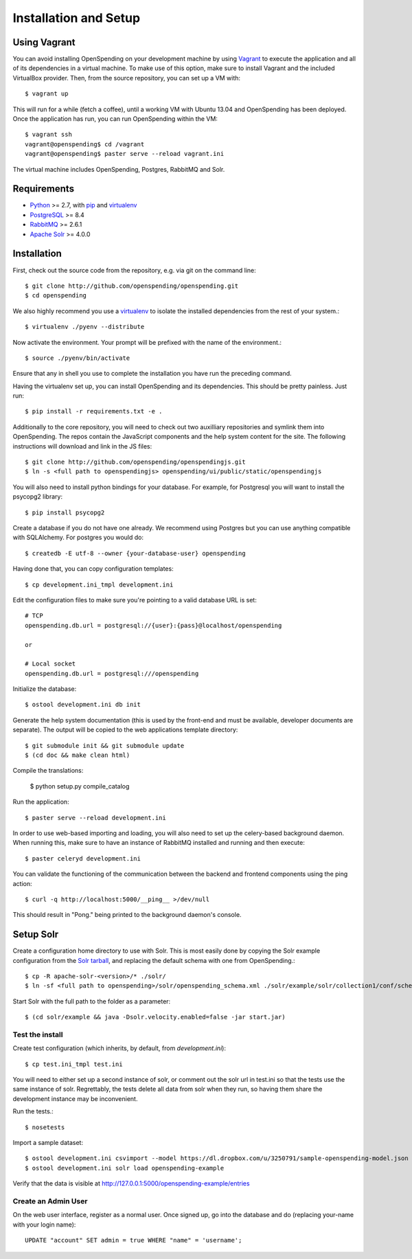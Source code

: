 Installation and Setup
======================


Using Vagrant
'''''''''''''

You can avoid installing OpenSpending on your development machine by using Vagrant_ to execute the application and all of its dependencies in a virtual machine. To make use of this option, make sure to install Vagrant and the included VirtualBox provider. Then, from the source repository, you can set up a VM with::

    $ vagrant up

This will run for a while (fetch a coffee), until a working VM with Ubuntu 13.04 and OpenSpending has been deployed. Once the application has run, you can run OpenSpending within the VM::

    $ vagrant ssh
    vagrant@openspending$ cd /vagrant
    vagrant@openspending$ paster serve --reload vagrant.ini 

The virtual machine includes OpenSpending, Postgres, RabbitMQ and Solr.

.. _Vagrant: http://vagrantup.com/


Requirements
'''''''''''''

* Python_ >= 2.7, with pip_ and virtualenv_   
* PostgreSQL_ >= 8.4
* RabbitMQ_ >= 2.6.1
* `Apache Solr`_ >= 4.0.0

.. _Python: http://www.python.org/
.. _PostgreSQL: http://www.postgres.org/
.. _RabbitMQ: http://www.rabbitmq.com//
.. _Apache Solr: http://lucene.apache.org/solr/
.. _virtualenv: http://pypi.python.org/pypi/virtualenv
.. _pip: http://pypi.python.org/pypi/pip

Installation
''''''''''''

First, check out the source code from the repository, e.g. via git on 
the command line::

    $ git clone http://github.com/openspending/openspending.git
    $ cd openspending

We also highly recommend you use a virtualenv_ to isolate the installed 
dependencies from the rest of your system.::

    $ virtualenv ./pyenv --distribute

Now activate the environment. Your prompt will be prefixed with the name of
the environment.::

    $ source ./pyenv/bin/activate

Ensure that any in shell you use to complete the installation you have run the 
preceding command.

Having the virtualenv set up, you can install OpenSpending and its dependencies.
This should be pretty painless. Just run::

    $ pip install -r requirements.txt -e .

Additionally to the core repository, you will need to check out two auxilliary
repositories and symlink them into OpenSpending. The repos contain the 
JavaScript components and the help system content for the site. The following 
instructions will download and link in the JS files::

    $ git clone http://github.com/openspending/openspendingjs.git
    $ ln -s <full path to openspendingjs> openspending/ui/public/static/openspendingjs

You will also need to install python bindings for your database. For example,
for Postgresql you will want to install the psycopg2 library::

    $ pip install psycopg2

Create a database if you do not have one already. We recommend using Postgres
but you can use anything compatible with SQLAlchemy. For postgres you would do::

    $ createdb -E utf-8 --owner {your-database-user} openspending

Having done that, you can copy configuration templates::

    $ cp development.ini_tmpl development.ini

Edit the configuration files to make sure you're pointing to a valid database 
URL is set::

    # TCP
    openspending.db.url = postgresql://{user}:{pass}@localhost/openspending

    or

    # Local socket
    openspending.db.url = postgresql:///openspending

Initialize the database::

    $ ostool development.ini db init

Generate the help system documentation (this is used by the front-end
and must be available, developer documents are separate). The output 
will be copied to the web applications template directory::

    $ git submodule init && git submodule update
    $ (cd doc && make clean html)

Compile the translations:

    $ python setup.py compile_catalog

Run the application::

    $ paster serve --reload development.ini

In order to use web-based importing and loading, you will also need to set up
the celery-based background daemon. When running this, make sure to have an
instance of RabbitMQ installed and running and then execute::

    $ paster celeryd development.ini

You can validate the functioning of the communication between the backend and
frontend components using the ping action::

    $ curl -q http://localhost:5000/__ping__ >/dev/null

This should result in "Pong." being printed to the background daemon's console.

Setup Solr
''''''''''

Create a configuration home directory to use with Solr. This is most easily 
done by copying the Solr example configuration from the `Solr tarball`_, and 
replacing the default schema with one from OpenSpending.::

    $ cp -R apache-solr-<version>/* ./solr/
    $ ln -sf <full path to openspending>/solr/openspending_schema.xml ./solr/example/solr/collection1/conf/schema.xml

.. _Solr tarball: http://www.apache.org/dyn/closer.cgi/lucene/solr/

Start Solr with the full path to the folder as a parameter: ::

    $ (cd solr/example && java -Dsolr.velocity.enabled=false -jar start.jar)

Test the install
----------------

Create test configuration (which inherits, by default, from `development.ini`): ::

    $ cp test.ini_tmpl test.ini

You will need to either set up a second instance of solr, or comment
out the solr url in test.ini so that the tests use the same instance
of solr. Regrettably, the tests delete all data from solr when they
run, so having them share the development instance may be
inconvenient.

Run the tests.::

    $ nosetests 

Import a sample dataset: ::

    $ ostool development.ini csvimport --model https://dl.dropbox.com/u/3250791/sample-openspending-model.json http://mk.ucant.org/info/data/sample-openspending-dataset.csv
    $ ostool development.ini solr load openspending-example

Verify that the data is visible at http://127.0.0.1:5000/openspending-example/entries

Create an Admin User
--------------------

On the web user interface, register as a normal user. Once signed up, go into 
the database and do (replacing your-name with your login name)::

  UPDATE "account" SET admin = true WHERE "name" = 'username';

